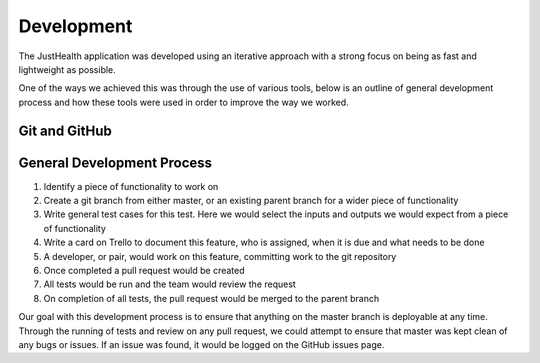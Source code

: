 ===========
Development
===========

The JustHealth application was developed using an iterative approach with a strong focus on being as fast and lightweight as possible.

One of the ways we achieved this was through the use of various tools, below is an outline of general development process and how these tools were used in order to improve the way we worked.

--------------
Git and GitHub
--------------

---------------------------
General Development Process
---------------------------

1. Identify a piece of functionality to work on
2. Create a git branch from either master, or an existing parent branch for a wider piece of functionality
3. Write general test cases for this test. Here we would select the inputs and outputs we would expect from a piece of functionality
4. Write a card on Trello to document this feature, who is assigned, when it is due and what needs to be done
5. A developer, or pair, would work on this feature, committing work to the git repository
6. Once completed a pull request would be created
7. All tests would be run and the team would review the request
8. On completion of all tests, the pull request would be merged to the parent branch


Our goal with this development process is to ensure that anything on the master branch is deployable at any time. Through the running of tests and review on any pull request, we could attempt to ensure that master was kept clean of any bugs or issues. If an issue was found, it would be logged on the GitHub issues page.
